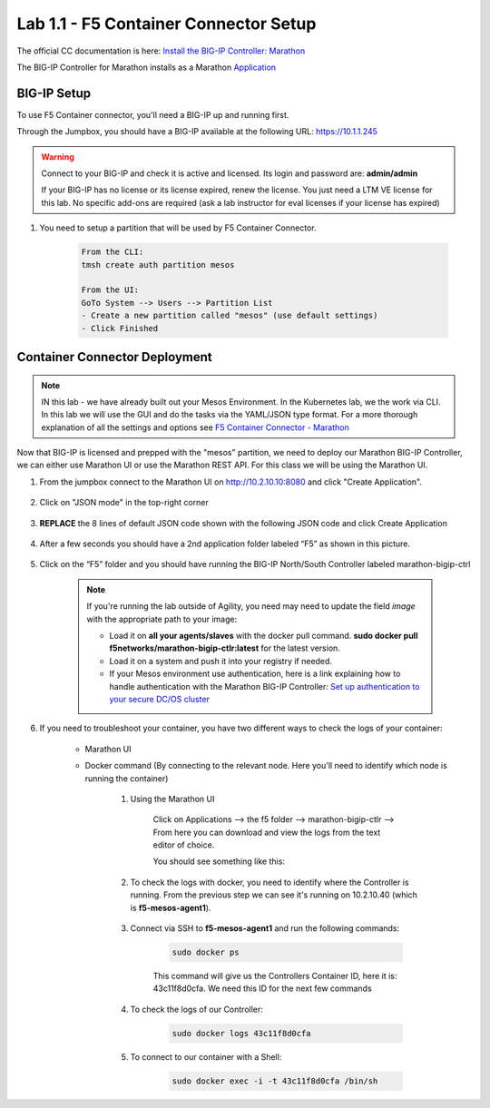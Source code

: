 Lab 1.1 - F5 Container Connector Setup
======================================

The official CC documentation is here: `Install the BIG-IP Controller: Marathon <http://clouddocs.f5.com/containers/v2/marathon/mctlr-app-install.html>`_

The BIG-IP Controller for Marathon installs as a Marathon `Application <https://mesosphere.github.io/marathon/docs/application-basics.html>`_

BIG-IP Setup
------------

To use F5 Container connector, you'll need a BIG-IP up and running first.

Through the Jumpbox, you should have a BIG-IP available at the following URL: https://10.1.1.245

.. warning:: Connect to your BIG-IP and check it is active and licensed. Its login and password are: **admin/admin**

    If your BIG-IP has no license or its license expired, renew the license. You just need a LTM VE license for this lab. No specific add-ons are required (ask a lab instructor for eval licenses if your license has expired)

#. You need to setup a partition that will be used by F5 Container Connector.

    .. code-block:: console

        From the CLI:
        tmsh create auth partition mesos

        From the UI:
        GoTo System --> Users --> Partition List
        - Create a new partition called "mesos" (use default settings)
        - Click Finished

    .. image:: images/f5-container-connector-bigip-partition-setup.png
		:align: center

Container Connector Deployment
------------------------------

.. note:: IN this lab - we have already built out your Mesos Environment. In the Kubernetes lab, we the work via CLI.  In this lab we will use the GUI and do the tasks via the YAML/JSON type format.  For a more thorough explanation of all the settings and options see `F5 Container Connector - Marathon <https://clouddocs.f5.com/containers/v2/marathon/>`_

Now that BIG-IP is licensed and prepped with the "mesos" partition, we need to deploy our Marathon BIG-IP Controller, we can either use Marathon UI or use the Marathon REST API.  For this class we will be using the Marathon UI.

#. From the jumpbox connect to the Marathon UI on `http://10.2.10.10:8080 <http://10.2.10.10:8080>`_ and click "Create Application".

	.. image:: images/f5-container-connector-create-application-button.png
  		:align: center

#. Click on "JSON mode" in the top-right corner

	.. image:: images/f5-container-connector-json-mode.png
  		:align: center

#. **REPLACE** the 8 lines of default JSON code shown with the following JSON code and click Create Application

	.. literalinclude:: ../../../marathon/f5-bigip-ctlr.json
		:language: json
		:linenos:
		:emphasize-lines: 9,14,15

#. After a few seconds you should have a 2nd application folder labeled “F5” as shown in this picture.

	.. image:: images/f5-container-connector-clickF5folder.png
  		:align: center

#.  Click on the “F5” folder and you should have running the BIG-IP North/South Controller labeled marathon-bigip-ctrl

	.. image:: images/f5-container-connector-f5-folder-shown.png
  		:align: center

	.. note:: If you're running the lab outside of Agility, you need may need to update the field *image* with the appropriate path to your image:

  		* Load it on **all your agents/slaves** with the docker pull command. **sudo docker pull f5networks/marathon-bigip-ctlr:latest** for the latest version.
  		* Load it on a system and push it into your registry if needed.
  		* If your Mesos environment use authentication, here is a link explaining how to handle authentication with the Marathon BIG-IP Controller: `Set up authentication to your secure DC/OS cluster <http://clouddocs.f5.com/containers/v1/marathon/mctlr-authenticate-dcos.html#mesos-authentication>`_

#. If you need to troubleshoot your container, you have two different ways to check the logs of your container:

	- Marathon UI
	- Docker command (By connecting to the relevant node. Here you'll need to identify which node is running the container)

		#. Using the Marathon UI

			Click on Applications --> the f5 folder --> marathon-bigip-ctlr --> From here you can download and view the logs from the text editor of choice.

			You should see something like this:

			.. image:: images/f5-container-connector-logs.png
				:align: center

		#. To check the logs with docker, you need to identify where the Controller is running. From the previous step we can see it's running on 10.2.10.40 (which is **f5-mesos-agent1**).

			.. image:: images/f5-container-connector-locate-bigip-controller.png
				:align: center

		#. Connect via SSH to **f5-mesos-agent1** and run the following commands:

			.. code-block:: console

				sudo docker ps

			This command will give us the Controllers Container ID, here it is: 43c11f8d0cfa. We need this ID for the next few commands

			.. image:: images/f5-container-connector-get-bigip-ctlr-container-id.png
				:align: center

		#. To check the logs of our Controller:

			.. code-block:: console

				sudo docker logs 43c11f8d0cfa

			.. image:: images/f5-container-connector-check-logs-bigip-ctlr.png
				:align: center

		#. To connect to our container with a Shell:

			.. code-block:: console

				sudo docker exec -i -t 43c11f8d0cfa /bin/sh

			.. image:: images/f5-container-connector-run-shell-bigip-ctlr.png
				:align: center
